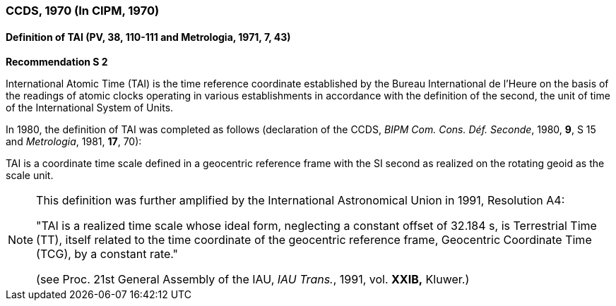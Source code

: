 === CCDS, 1970 (In CIPM, 1970)

==== Definition of TAI (PV, 38, 110-111 and Metrologia, 1971, 7, 43)

[align=center]
*Recommendation S 2*

International Atomic Time (TAI) is the time reference coordinate established by the Bureau International de l'Heure on the basis of the readings of atomic clocks operating in various establishments in accordance with the definition of the second, the unit of time of the International System of Units.

In 1980, the definition of TAI was completed as follows (declaration of the CCDS, _BIPM Com. Cons. Déf. Seconde_, 1980, *9*, S 15 and _Metrologia_, 1981, *17*, 70):

TAI is a coordinate time scale defined in a geocentric reference frame with the SI second as realized on the rotating geoid as the scale unit.

[NOTE]
====
This definition was further amplified by the International Astronomical Union in 1991, Resolution A4:

"TAI is a realized time scale whose ideal form, neglecting a constant offset of 32.184 s, is Terrestrial Time (TT), itself related to the time coordinate of the geocentric reference frame, Geocentric Coordinate Time (TCG), by a constant rate."

(see Proc. 21st General Assembly of the IAU, _IAU Trans._, 1991, vol. *XXIB,* Kluwer.)
====